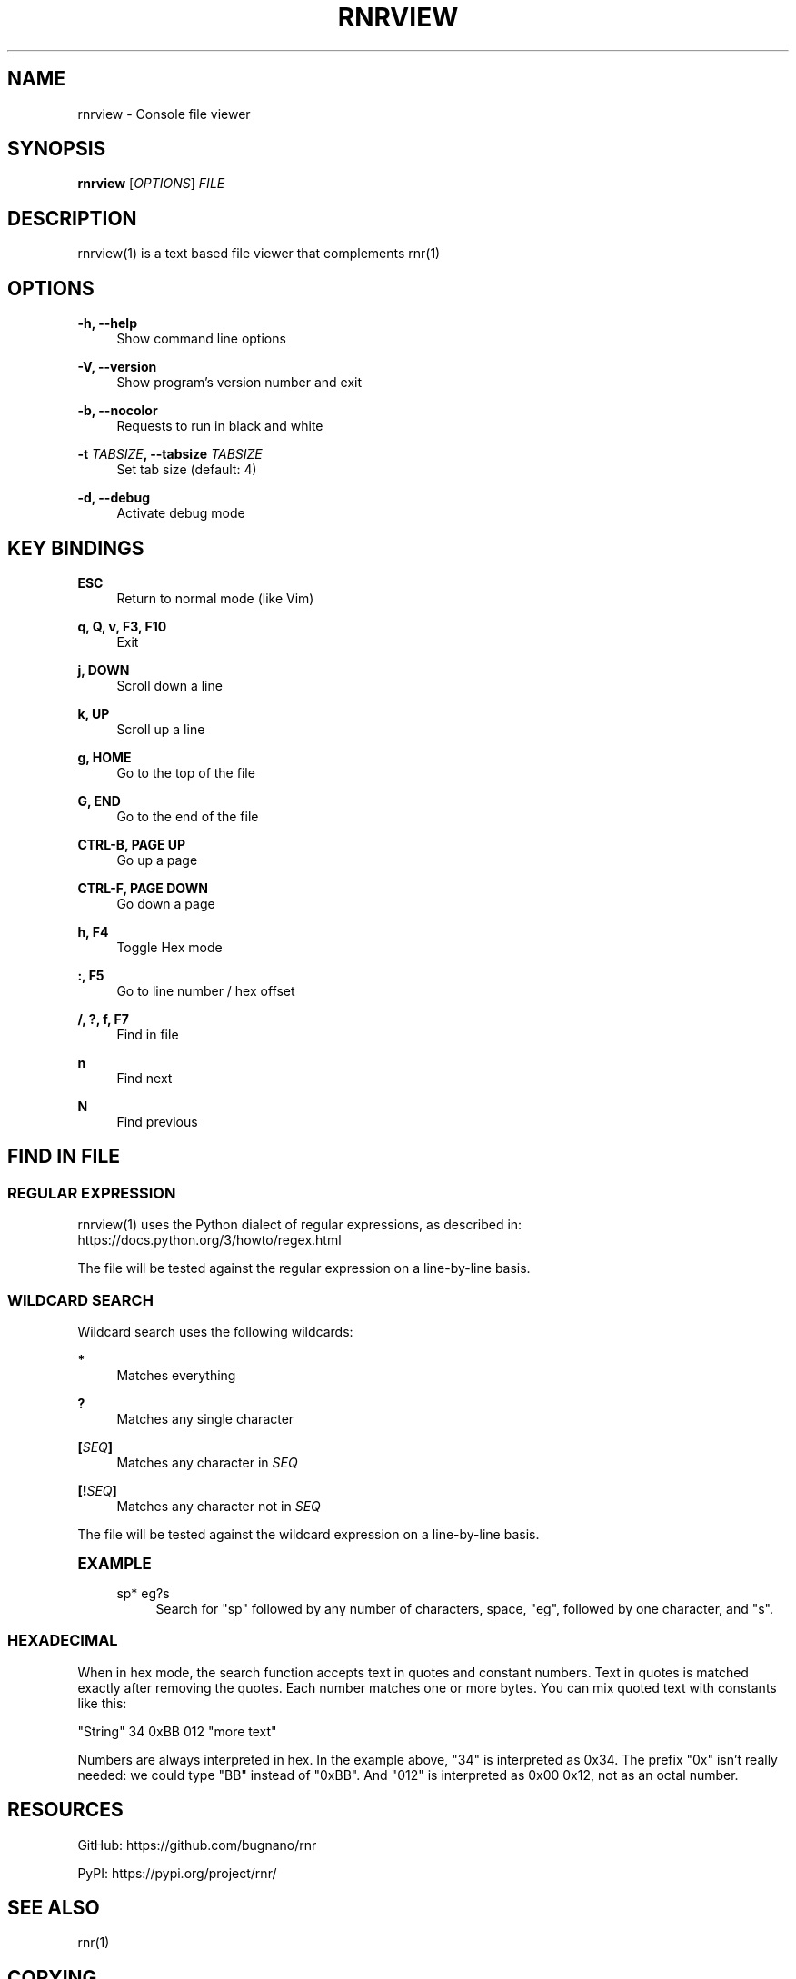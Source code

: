 '\" t
.\"     Title: rnrview
.\"    Author: Franco Bugnano
.\" Generator: DocBook XSL Stylesheets vsnapshot <http://docbook.sf.net/>
.\"      Date: 2020-07-30
.\"    Manual: rnr manual
.\"    Source: rnrview 0.4.1
.\"  Language: English
.\"
.TH "RNRVIEW" "1" "2020\-07\-30" "rnrview 0\&.4\&.1" "rnr manual"
.\" -----------------------------------------------------------------
.\" * Define some portability stuff
.\" -----------------------------------------------------------------
.\" ~~~~~~~~~~~~~~~~~~~~~~~~~~~~~~~~~~~~~~~~~~~~~~~~~~~~~~~~~~~~~~~~~
.\" http://bugs.debian.org/507673
.\" http://lists.gnu.org/archive/html/groff/2009-02/msg00013.html
.\" ~~~~~~~~~~~~~~~~~~~~~~~~~~~~~~~~~~~~~~~~~~~~~~~~~~~~~~~~~~~~~~~~~
.ie \n(.g .ds Aq \(aq
.el       .ds Aq '
.\" -----------------------------------------------------------------
.\" * set default formatting
.\" -----------------------------------------------------------------
.\" disable hyphenation
.nh
.\" disable justification (adjust text to left margin only)
.ad l
.\" -----------------------------------------------------------------
.\" * MAIN CONTENT STARTS HERE *
.\" -----------------------------------------------------------------
.SH "NAME"
rnrview \- Console file viewer
.SH "SYNOPSIS"
.sp
\fBrnrview\fR [\fIOPTIONS\fR] \fIFILE\fR
.SH "DESCRIPTION"
.sp
rnrview(1) is a text based file viewer that complements rnr(1)
.SH "OPTIONS"
.PP
\fB\-h, \-\-help\fR
.RS 4
Show command line options
.RE
.PP
\fB\-V, \-\-version\fR
.RS 4
Show program\(cqs version number and exit
.RE
.PP
\fB\-b, \-\-nocolor\fR
.RS 4
Requests to run in black and white
.RE
.PP
\fB\-t\fR \fITABSIZE\fR\fB, \-\-tabsize\fR \fITABSIZE\fR
.RS 4
Set tab size (default: 4)
.RE
.PP
\fB\-d, \-\-debug\fR
.RS 4
Activate debug mode
.RE
.SH "KEY BINDINGS"
.PP
\fBESC\fR
.RS 4
Return to normal mode (like Vim)
.RE
.PP
\fBq, Q, v, F3, F10\fR
.RS 4
Exit
.RE
.PP
\fBj, DOWN\fR
.RS 4
Scroll down a line
.RE
.PP
\fBk, UP\fR
.RS 4
Scroll up a line
.RE
.PP
\fBg, HOME\fR
.RS 4
Go to the top of the file
.RE
.PP
\fBG, END\fR
.RS 4
Go to the end of the file
.RE
.PP
\fBCTRL\-B, PAGE UP\fR
.RS 4
Go up a page
.RE
.PP
\fBCTRL\-F, PAGE DOWN\fR
.RS 4
Go down a page
.RE
.PP
\fBh, F4\fR
.RS 4
Toggle Hex mode
.RE
.PP
\fB:, F5\fR
.RS 4
Go to line number / hex offset
.RE
.PP
\fB/, ?, f, F7\fR
.RS 4
Find in file
.RE
.PP
\fBn\fR
.RS 4
Find next
.RE
.PP
\fBN\fR
.RS 4
Find previous
.RE
.SH "FIND IN FILE"
.SS "REGULAR EXPRESSION"
.sp
rnrview(1) uses the Python dialect of regular expressions, as described in: https://docs\&.python\&.org/3/howto/regex\&.html
.sp
The file will be tested against the regular expression on a line\-by\-line basis\&.
.SS "WILDCARD SEARCH"
.sp
Wildcard search uses the following wildcards:
.PP
\fB*\fR
.RS 4
Matches everything
.RE
.PP
\fB?\fR
.RS 4
Matches any single character
.RE
.PP
\fB[\fR\fISEQ\fR\fB]\fR
.RS 4
Matches any character in
\fISEQ\fR
.RE
.PP
\fB[!\fR\fISEQ\fR\fB]\fR
.RS 4
Matches any character not in
\fISEQ\fR
.RE
.sp
The file will be tested against the wildcard expression on a line\-by\-line basis\&.
.sp
.it 1 an-trap
.nr an-no-space-flag 1
.nr an-break-flag 1
.br
.ps +1
\fBEXAMPLE\fR
.RS 4
.PP
sp* eg?s
.RS 4
Search for "sp" followed by any number of characters, space, "eg", followed by one character, and "s"\&.
.RE
.RE
.SS "HEXADECIMAL"
.sp
When in hex mode, the search function accepts text in quotes and constant numbers\&. Text in quotes is matched exactly after removing the quotes\&. Each number matches one or more bytes\&. You can mix quoted text with constants like this:
.sp
"String" 34 0xBB 012 "more text"
.sp
Numbers are always interpreted in hex\&. In the example above, "34" is interpreted as 0x34\&. The prefix "0x" isn\(cqt really needed: we could type "BB" instead of "0xBB"\&. And "012" is interpreted as 0x00 0x12, not as an octal number\&.
.SH "RESOURCES"
.sp
GitHub: https://github\&.com/bugnano/rnr
.sp
PyPI: https://pypi\&.org/project/rnr/
.SH "SEE ALSO"
.sp
rnr(1)
.SH "COPYING"
.sp
Copyright (C) 2020 Franco Bugnano\&. Free use of this software is granted under the terms of the GNU General Public License (GPL)\&.
.SH "AUTHOR"
.PP
\fBFranco Bugnano\fR
.RS 4
Author.
.RE
